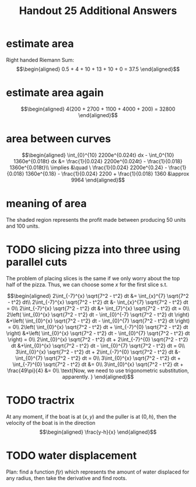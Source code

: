 #+TITLE: Handout 25 Additional Answers
#+begin_export latex
\setcounter{section}{11}
#+end_export
* estimate area

  Right handed Riemann Sum:
  \[\begin{aligned}
  0.5 + 4 + 10 + 13 + 10 + 0 = 37.5
  \end{aligned}\]
* estimate area again

  \[\begin{aligned}
  4(200 + 2700 + 1100 + 4000 + 200) = 32800
  \end{aligned}\]

* area between curves

  \[\begin{aligned}
  \int_{0}^{10} 2200e^{0.024t} dx - \int_0^{10} 1360e^{0.018t} dx &= \frac{1}{0.024} 2200e^{0.024t} - \frac{1}{0.018} 1360e^{0.018t}\\
  \implies &\quad \ \frac{1}{0.024} 2200e^{0.24} - \frac{1}{0.018} 1360e^{0.18} - \frac{1}{0.024} 2200 + \frac{1}{0.018} 1360
  &\approx  9964
  \end{aligned}\]

* meaning of area
  The shaded region represents the profit made between producing 50 units and 100 units.

* TODO slicing pizza into three using parallel cuts
  The problem of placing slices is the same if we only worry about the top half of the pizza. Thus, we can choose some $x$ for the first slice s.t.

  \[\begin{aligned}
  2\int_{-7}^{x} \sqrt{7^2 - t^2} dt &= \int_{x}^{7} \sqrt{7^2 - t^2} dt\\
  2\int_{-7}^{x} \sqrt{7^2 - t^2} dt &- \int_{x}^{7} \sqrt{7^2 - t^2} dt = 0\\
  2\int_{-7}^{x} \sqrt{7^2 - t^2} dt &+ \int_{7}^{x} \sqrt{7^2 - t^2} dt = 0\\
  2\left( \int_{0}^{x} \sqrt{7^2 - t^2} dt - \int_{0}^{-7} \sqrt{7^2 - t^2} dt \right)  &+\left( \int_{0}^{x} \sqrt{7^2 - t^2} dt - \int_{0}^{7} \sqrt{7^2 - t^2} dt \right)  = 0\\
  2\left( \int_{0}^{x} \sqrt{7^2 - t^2} dt + \int_{-7}^{0} \sqrt{7^2 - t^2} dt \right)  &+\left( \int_{0}^{x} \sqrt{7^2 - t^2} dt - \int_{0}^{7} \sqrt{7^2 - t^2} dt \right)  = 0\\
  2\int_{0}^{x} \sqrt{7^2 - t^2} dt + 2\int_{-7}^{0} \sqrt{7^2 - t^2} dt  &+\int_{0}^{x} \sqrt{7^2 - t^2} dt - \int_{0}^{7} \sqrt{7^2 - t^2} dt = 0\\
  3\int_{0}^{x} \sqrt{7^2 - t^2} dt + 2\int_{-7}^{0} \sqrt{7^2 - t^2} dt  &- \int_{0}^{7} \sqrt{7^2 - t^2} dt = 0\\
  3\int_{0}^{x} \sqrt{7^2 - t^2} dt + \int_{-7}^{0} \sqrt{7^2 - t^2} dt &= 0\\
  3\int_{0}^{x} \sqrt{7^2 - t^2} dt + \frac{49\pi}{4}  &= 0\\
  \text{Now, we need to use trigonometric substitution, apparently. }
  \end{aligned}\]

* TODO tractrix
  At any moment, if the boat is at $(x, y)$ and the puller is at $(0, h)$, then the velocity of the boat is in the direction
  \[\begin{aligned}
  \frac{y-h}{x}
  \end{aligned}\]

* TODO water displacement

  Plan: find a function $f(r)$ which represents the amount of water displaced for any radius, then take the derivative and find roots.
